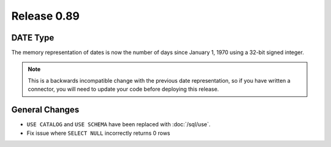 ============
Release 0.89
============

DATE Type
---------
The memory representation of dates is now the number of days since January 1, 1970
using a 32-bit signed integer.

.. note::
    This is a backwards incompatible change with the previous date
    representation, so if you have written a connector, you will need to update
    your code before deploying this release.

General Changes
---------------

* ``USE CATALOG`` and ``USE SCHEMA`` have been replaced with :doc:`/sql/use`.
* Fix issue where ``SELECT NULL`` incorrectly returns 0 rows
